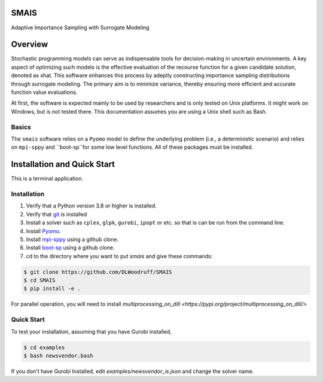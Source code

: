 SMAIS
======
Adaptive Importance Sampling with Surrogate Modeling


Overview
========

Stochastic programming models can serve as indispensable tools for decision-making in uncertain environments.  A key aspect of optimizing such models is the effective evaluation of the recourse function for a given candidate solution, denoted as xhat. This software enhances this process by adeptly constructing importance sampling distributions through surrogate modeling. The primary aim is to minimize variance, thereby ensuring more efficient and accurate function value evaluations.

At first, the software is expected mainly to be used by researchers
and is only tested on Unix platforms. It might work on Windows, but is
not tested there. This documentation assumes you are using a Unix
shell such as Bash.


Basics
------

The ``smais`` software relies on a ``Pyomo`` model to define the underlying problem (i.e., a deterministic scenario) and relies
on ``mpi-sppy`` and ``boot-sp``for some low level functions. All of these packages must be installed.


Installation and Quick Start
============================

This is a terminal application.

Installation
------------

#. Verify that a Python version 3.8 or higher is installed.

#. Verify that `git <https://github.com/>`_ is installed 

#. Install a solver such as ``cplex``, ``glpk``, ``gurobi``, ``ipopt`` or etc. so that is can be run from the command line.

#. Install `Pyomo <http://www.pyomo.org/>`_.

#. Install `mpi-sppy <https://github.com/Pyomo/mpi-sppy>`_ using a github clone.

#. Install `boot-sp <https://github.com/boot-sp/boot-sp>`_ using a github clone.

#. cd to the directory where you want to put `smais` and give these commands:


.. code-block:: bash

   $ git clone https://github.com/DLWoodruff/SMAIS
   $ cd SMAIS
   $ pip install -e .

   
For parallel operation, you will need to install `multiprocessing_on_dill <https://pypi.org/project/multiprocessing_on_dill/>`


Quick Start
-----------

To test your installation, assuming that you have Gurobi installed, 

.. code-block:: bash

   $ cd examples
   $ bash newsvendor.bash

If you don't have Gurobi Installed, edit `examples/newsvendor_is.json` and change the solver name.


